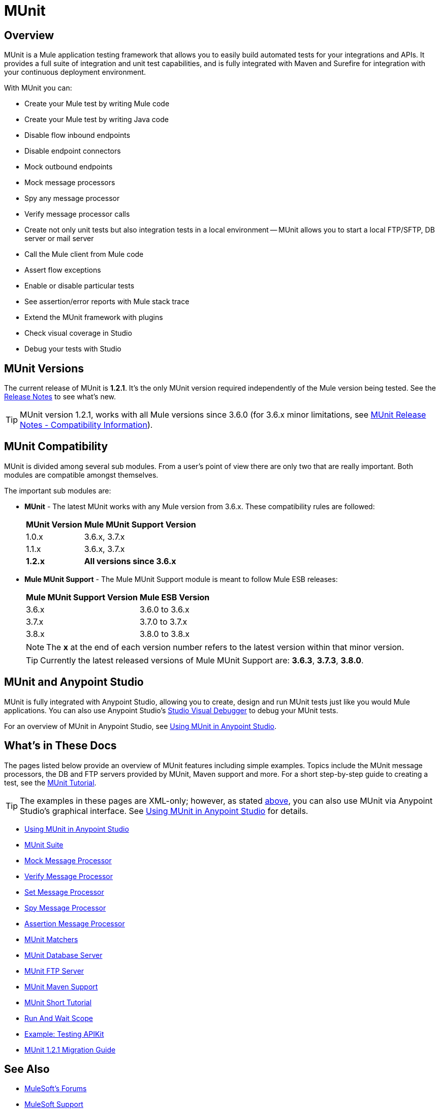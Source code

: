= MUnit
:version-info: 3.7.0 and newer
:keywords: munit, testing, unit testing

== Overview

MUnit is a Mule application testing framework that allows you to easily build automated tests for your integrations and APIs. It provides a full suite of integration and unit test capabilities, and is fully integrated with Maven and Surefire for integration with your continuous deployment environment.

With MUnit you can:

* Create your Mule test by writing Mule code
* Create your Mule test by writing Java code
* Disable flow inbound endpoints
* Disable endpoint connectors
* Mock outbound endpoints
* Mock message processors
* Spy any message processor
* Verify message processor calls
* Create not only unit tests but also integration tests in a local environment -- MUnit allows you to start a local FTP/SFTP, DB server or mail server
* Call the Mule client from Mule code
* Assert flow exceptions
* Enable or disable particular tests
* See assertion/error reports with Mule stack trace
* Extend the MUnit framework with plugins
* Check visual coverage in Studio
* Debug your tests with Studio

== MUnit Versions

The current release of MUnit is *1.2.1*. It's the only MUnit version required independently of the Mule version being tested.
See the link:/release-notes/munit-1.2.1-release-notes[Release Notes] to see what's new.

TIP: MUnit version 1.2.1, works with all Mule versions since 3.6.0  (for 3.6.x minor limitations, see link:/release-notes/munit-1.2.1-release-notes#migration-guidance[MUnit Release Notes - Compatibility Information]).

== MUnit Compatibility

MUnit is divided among several sub modules. From a user's point of view there are only two that are really important. Both modules are compatible amongst themselves.

The important sub modules are:

* *MUnit* - The latest MUnit works with any Mule version from 3.6.x. These
compatibility rules are followed:
+
[%header%autowidth.spread]
|===
|MUnit Version |Mule MUnit Support Version
|1.0.x |3.6.x, 3.7.x
|1.1.x |3.6.x, 3.7.x
|*1.2.x* |*All versions since 3.6.x*
|===
* *Mule MUnit Support* - The Mule MUnit Support module is meant to follow Mule ESB releases:
+
[%header%autowidth.spread]
|===
|Mule MUnit Support Version |Mule ESB Version
|3.6.x |3.6.0 to 3.6.x
|3.7.x |3.7.0 to 3.7.x
|3.8.x |3.8.0 to 3.8.x
|===
+
NOTE: The *x* at the end of each version number refers to the latest version within that minor version.
+
TIP: Currently the latest released versions of Mule MUnit Support are: *3.6.3*, *3.7.3*, *3.8.0*.


[[studio]]
== MUnit and Anypoint Studio

MUnit is fully integrated with Anypoint Studio, allowing you to create, design and run MUnit tests just like you would Mule applications. You can also use Anypoint Studio's link:/mule-user-guide/v/3.7/studio-visual-debugger[Studio Visual Debugger] to debug your MUnit tests.

For an overview of MUnit in Anypoint Studio, see link:/munit/v/1.2.1/using-munit-in-anypoint-studio[Using MUnit in Anypoint Studio].

== What's in These Docs

The pages listed below provide an overview of MUnit features including simple examples. Topics include the MUnit message processors, the DB and FTP servers provided by MUnit, Maven support and more. For a short step-by-step guide to creating a test, see the link:/munit/v/1.2.1/munit-short-tutorial[MUnit Tutorial].

TIP: The examples in these pages are XML-only; however, as stated <<studio,above>>, you can also use MUnit via Anypoint Studio's graphical interface. See link:/munit/v/1.2.1/using-munit-in-anypoint-studio[Using MUnit in Anypoint Studio] for details.

* link:/munit/v/1.2.1/using-munit-in-anypoint-studio[Using MUnit in Anypoint Studio]
* link:/munit/v/1.2.1/munit-suite[MUnit Suite]
* link:/munit/v/1.2.1/mock-message-processor[Mock Message Processor]
* link:/munit/v/1.2.1/verify-message-processor[Verify Message Processor]
* link:/munit/v/1.2.1/set-message-processor[Set Message Processor]
* link:/munit/v/1.2.1/spy-message-processor[Spy Message Processor]
* link:/munit/v/1.2.1/assertion-message-processor[Assertion Message Processor]
* link:/munit/v/1.2.1/munit-matchers[MUnit Matchers]
* link:/munit/v/1.2.1/munit-database-server[MUnit Database Server]
* link:/munit/v/1.2.1/munit-ftp-server[MUnit FTP Server]
* link:/munit/v/1.2.1/munit-maven-support[MUnit Maven Support]
* link:/munit/v/1.2.1/munit-short-tutorial[MUnit Short Tutorial]
* link:/munit/v/1.2.1/run-and-wait-scope[Run And Wait Scope]
* link:/munit/v/1.2.1/example-testing-apikit[Example: Testing APIKit]
* link:/munit/v/1.2.1/munit-1.2.1-migration-guide[MUnit 1.2.1 Migration Guide]

== See Also

* link:http://forums.mulesoft.com[MuleSoft's Forums]
* link:https://www.mulesoft.com/support-and-services/mule-esb-support-license-subscription[MuleSoft Support]
* mailto:support@mulesoft.com[Contact MuleSoft]
